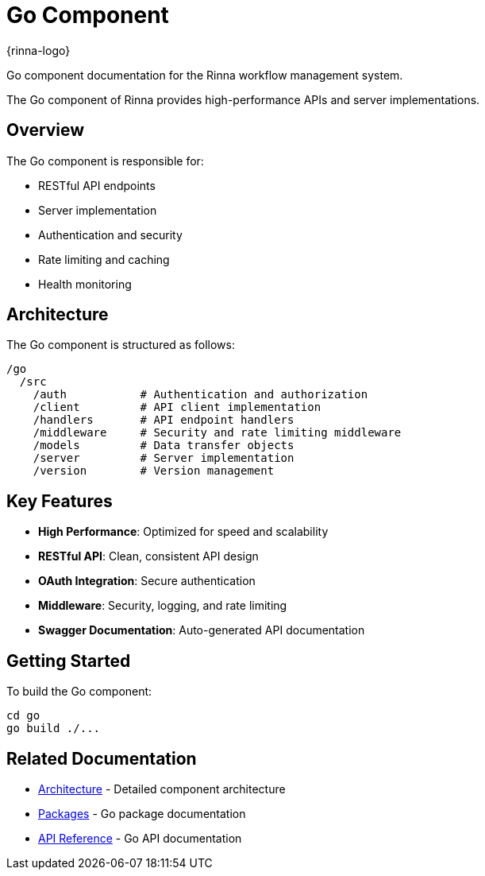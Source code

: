 = Go Component
:description: Rinna Go Component documentation

{rinna-logo}

[.lead]
Go component documentation for the Rinna workflow management system.

The Go component of Rinna provides high-performance APIs and server implementations.

== Overview

The Go component is responsible for:

* RESTful API endpoints
* Server implementation
* Authentication and security
* Rate limiting and caching
* Health monitoring

== Architecture

The Go component is structured as follows:

[source]
----
/go
  /src
    /auth           # Authentication and authorization
    /client         # API client implementation
    /handlers       # API endpoint handlers
    /middleware     # Security and rate limiting middleware
    /models         # Data transfer objects
    /server         # Server implementation
    /version        # Version management
----

== Key Features

* *High Performance*: Optimized for speed and scalability
* *RESTful API*: Clean, consistent API design
* *OAuth Integration*: Secure authentication
* *Middleware*: Security, logging, and rate limiting
* *Swagger Documentation*: Auto-generated API documentation

== Getting Started

To build the Go component:

[source,bash]
----
cd go
go build ./...
----

== Related Documentation

* xref:architecture.adoc[Architecture] - Detailed component architecture
* xref:packages.adoc[Packages] - Go package documentation
* xref:api-reference.adoc[API Reference] - Go API documentation